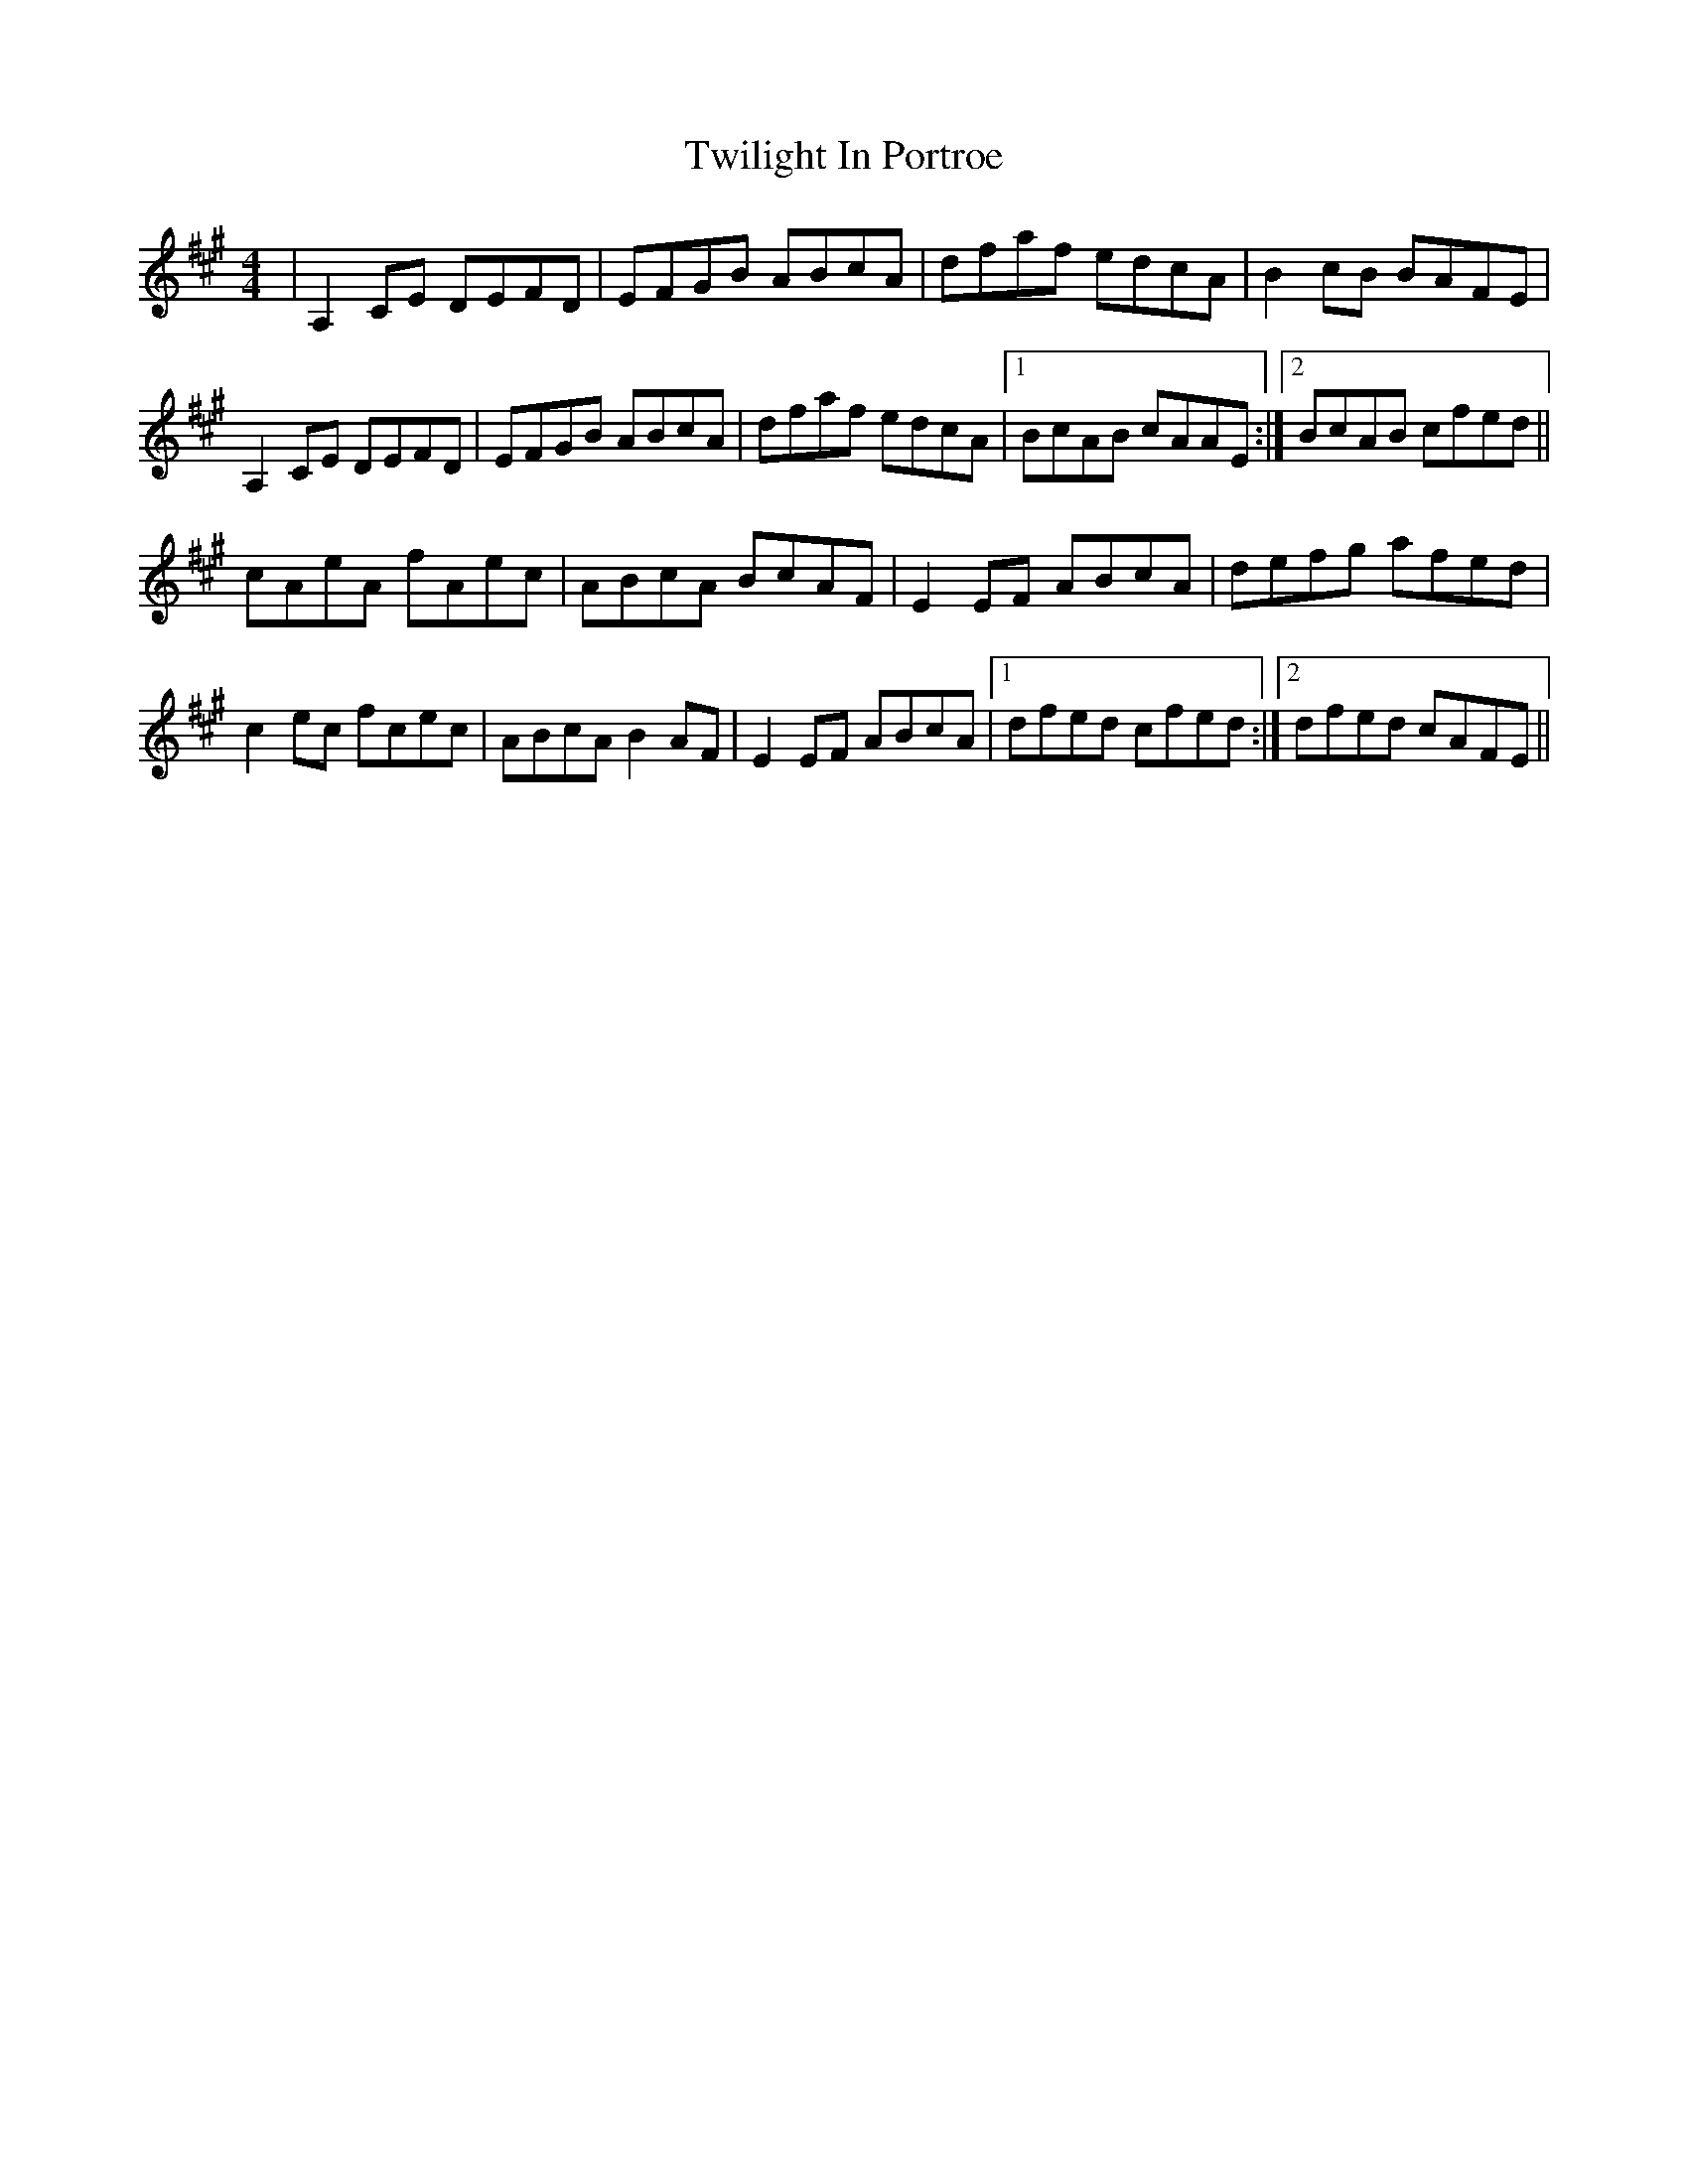 X: 41410
T: Twilight In Portroe
R: reel
M: 4/4
K: Amajor
|A,2CE DEFD|EFGB ABcA|dfaf edcA|B2cB BAFE|
A,2CE DEFD|EFGB ABcA|dfaf edcA|1 BcAB cAAE:|2 BcAB cfed||
cAeA fAec|ABcA BcAF|E2EF ABcA|defg afed|
c2ec fcec|ABcA B2AF|E2EF ABcA|1 dfed cfed:|2 dfed cAFE||

